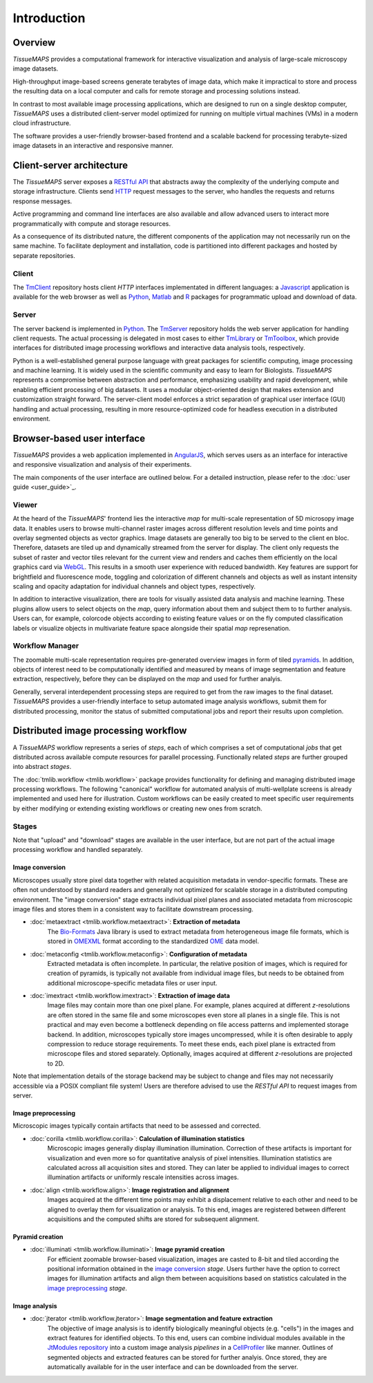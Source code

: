 .. _introduction:

************
Introduction
************

.. _overview:

Overview
========

`TissueMAPS` provides a computational framework for interactive visualization and analysis of large-scale microscopy image datasets.

High-throughput image-based screens generate terabytes of image data, which make it impractical to store and process the resulting data on a local computer and calls for remote storage and processing solutions instead.

In contrast to most available image processing applications, which are designed to run on a single desktop computer, `TissueMAPS` uses a distributed client-server model optimized for running on multiple virtual machines (VMs) in a modern cloud infrastructure.


.. image:: ./_static/overview.png
    :height: 300px

The software provides a user-friendly browser-based frontend and a scalable backend for processing terabyte-sized image datasets in an interactive and responsive manner.

.. _client-server-architecture:

Client-server architecture
==========================

The `TissueMAPS` server exposes a `RESTful API <https://en.wikipedia.org/wiki/Representational_state_transfer>`_ that abstracts away the complexity of the underlying compute and storage infrastructure. Clients send `HTTP <https://en.wikipedia.org/wiki/Hypertext_Transfer_Protocol>`_ request messages to the server, who handles the requests and returns response messages.

Active programming and command line interfaces are also available and allow advanced users to interact more programmatically with compute and storage resources.

As a consequence of its distributed nature, the different components of the application may not necessarily run on the same machine. To facilitate deployment and installation, code is partitioned into different packages and hosted by separate repositories.

.. _client:

Client
------

The `TmClient <https://github.com/TissueMAPS/TmClient>`_ repository hosts client `HTTP` interfaces implementated in different languages: a `Javascript <https://www.javascript.com/>`_ application is available for the web browser as well as `Python <https://www.python.org/>`_, `Matlab <https://mathworks.com/products/matlab/>`_ and `R <https://www.r-project.org/>`_ packages for programmatic upload and download of data.

.. _server:

Server
------

The server backend is implemented in `Python <https://www.python.org/>`_. The `TmServer <https://github.com/TissueMAPS/TmServer>`_ repository holds the web server application for handling client requests. The actual processing is delegated in most cases to either `TmLibrary <https://github.com/TissueMAPS/TmLibrary>`_ or `TmToolbox <https://github.com/TissueMAPS/TmToolbox>`_, which provide interfaces for distributed image processing workflows and interactive data analysis tools, respectively.

Python is a well-established general purpose language with great packages for scientific computing, image processing and machine learning. It is widely used in the scientific community and easy to learn for Biologists. `TissueMAPS` represents a compromise between abstraction and performance, emphasizing usability and rapid development, while enabling efficient processing of big datasets. It uses a modular object-oriented design that makes extension and customization straight forward. The server-client model enforces a strict separation of graphical user interface (GUI) handling and actual processing, resulting in more resource-optimized code for headless execution in a distributed environment.


.. _browser-based-user-interface:

Browser-based user interface
============================

`TissueMAPS` provides a web application implemented in `AngularJS <https://angular.io/>`_, which serves users as an interface for interactive and responsive visualization and analysis of their experiments.

The main components of the user interface are outlined below. For a detailed instruction, please refer to the :doc:`user guide <user_guide>`_.

.. _viewer:

Viewer
------

At the heard of the `TissueMAPS`' frontend lies the interactive *map* for multi-scale representation of 5D microsopy image data. It enables users to browse multi-channel raster images across different resolution levels and time points and overlay segmented objects as vector graphics.
Image datasets are generally too big to be served to the client en bloc. Therefore, datasets are tiled up and dynamically streamed from the server for display. The client only requests the subset of raster and vector tiles relevant for the current view and renders and caches them efficiently on the local graphics card via `WebGL <https://www.khronos.org/webgl/>`_. This results in a smooth user experience with reduced bandwidth.
Key features are support for brightfield and fluorescence mode, toggling and colorization of different channels and objects as well as instant intensity scaling and opacity adaptation for individual channels and object types, respectively.

.. TODO: screenshot

In addition to interactive visualization, there are tools for visually assisted data analysis and machine learning. These plugins allow users to select objects on the *map*, query information about them and subject them to to further analysis. Users can, for example, colorcode objects according to existing feature values or on the fly computed classification labels or visualize objects in multivariate feature space alongside their spatial *map* represenation.

.. TODO: screenshot

.. _workflow-manager:

Workflow Manager
----------------

The zoomable multi-scale representation requires pre-generated overview images in form of tiled `pyramids <https://en.wikipedia.org/wiki/Pyramid_(image_processing)>`_. In addition, objects of interest need to be computationally identified and measured by means of image segmentation and feature extraction, respectively, before they can be displayed on the *map* and used for further analyis.

Generally, serveral interdependent processing steps are required to get from the raw images to the final dataset. `TissueMAPS` provides a user-friendly interface to setup automated image analysis workflows, submit them for distributed processing, monitor the status of submitted computational jobs and report their results upon completion.

.. TODO: screenshot, links to tmlib.workflow

.. _distributed-image-processing-workflow:

Distributed image processing workflow
=====================================

A `TissueMAPS` workflow represents a series of *steps*, each of which comprises a set of computational *jobs* that get distributed across available compute resources for parallel processing. Functionally related *steps* are further grouped into abstract *stages*.

The :doc:`tmlib.workflow <tmlib.workflow>` package provides functionality for defining and managing distributed image processing workflows. The following "canonical" workflow for automated analysis of multi-wellplate screens is already implemented and used here for illustration. Custom workflows can be easily created to meet specific user requirements by either modifying or extending existing workflows or creating new ones from scratch.

.. _stages:

Stages
------

.. image:: ./_static/canonical_workflow.png
    :height: 300px

Note that "upload" and "download" stages are available in the user interface, but are not part of the actual image processing workflow and handled separately.


.. _image-conversion:

Image conversion
^^^^^^^^^^^^^^^^

Microscopes usually store pixel data together with related acquisition metadata in vendor-specific formats. These are often not understood by standard readers and generally not optimized for scalable storage in a distributed computing environment. The "image conversion" stage extracts individual pixel planes and associated metadata from microscopic image files and stores them in a consistent way to facilitate downstream processing.

- :doc:`metaextract <tmlib.workflow.metaextract>`: **Extraction of metadata**
    The `Bio-Formats <https://www.openmicroscopy.org/site/products/bio-formats>`_ Java library is used to extract metadata from heterogeneous image file formats, which is stored in `OMEXML <https://www.openmicroscopy.org/site/support/ome-model/ome-xml/index.html>`_ format according to the standardized `OME <https://www.openmicroscopy.org/site/support/ome-model/>`_ data model.

- :doc:`metaconfig <tmlib.workflow.metaconfig>`: **Configuration of metadata**
    Extracted metadata is often incomplete. In particular, the relative position of images, which is required for creation of pyramids, is typically not available from individual image files, but needs to be obtained from additional microscope-specific metadata files or user input.

- :doc:`imextract <tmlib.workflow.imextract>`: **Extraction of image data**
    Image files may contain more than one pixel plane. For example, planes acquired at different *z*-resolutions are often stored in the same file and some microscopes even store all planes in a single file. This is not practical and may even become a bottleneck depending on file access patterns and implemented storage backend.
    In addition, microscopes typically store images uncompressed, while it is often desirable to apply compression to reduce storage requirements. To meet these ends, each pixel plane is extracted from microscope files and stored separately. Optionally, images acquired at different *z*-resolutions are projected to 2D.

Note that implementation details of the storage backend may be subject to change and files may not necessarily accessible via a POSIX compliant file system! Users are therefore advised to use the `RESTful API` to request images from server.

.. _image-preprocessing:

Image preprocessing
^^^^^^^^^^^^^^^^^^^

Microscopic images typically contain artifacts that need to be assessed and corrected.

- :doc:`corilla <tmlib.workflow.corilla>`: **Calculation of illumination statistics**
    Microscopic images generally display illumination illumination. Correction of these artifacts is important for visualization and even more so for quantitative analysis of pixel intensities. Illumination statistics are calculated across all acquisition sites and stored. They can later be applied to individual images to correct illumination artifacts or uniformly rescale intensities across images.

- :doc:`align <tmlib.workflow.align>`: **Image registration and alignment**
    Images acquired at the different time points may exhibit a displacement relative to each other and need to be aligned to overlay them for visualization or analysis. To this end, images are registered between different acquisitions and the computed shifts are stored for subsequent alignment.

.. _pyramid-creation:

Pyramid creation
^^^^^^^^^^^^^^^^

- :doc:`illuminati <tmlib.workflow.illuminati>`: **Image pyramid creation**
    For efficient zoomable browser-based visualization, images are casted to 8-bit and tiled according the positional information obtained in the `image conversion <image-conversion>`_ *stage*. Users further have the option to correct images for illumination artifacts and align them between acquisitions based on statistics calculated in the `image preprocessing <image-preprocessing>`_ *stage*.

.. _image-analysis:

Image analysis
^^^^^^^^^^^^^^

- :doc:`jterator <tmlib.workflow.jterator>`: **Image segmentation and feature extraction**
    The objective of image analysis is to identify biologically meaningful objects (e.g. "cells") in the images and extract features for identified objects.
    To this end, users can combine individual modules available in the `JtModules repository <https://github.com/TissueMAPS/JtModules>`_ into a custom image analysis *pipelines* in a `CellProfiler <http://cellprofiler.org/>`_ like manner. Outlines of segmented objects and extracted features can be stored for further analyis. Once stored, they are automatically available for in the user interface and can be downloaded from the server.
